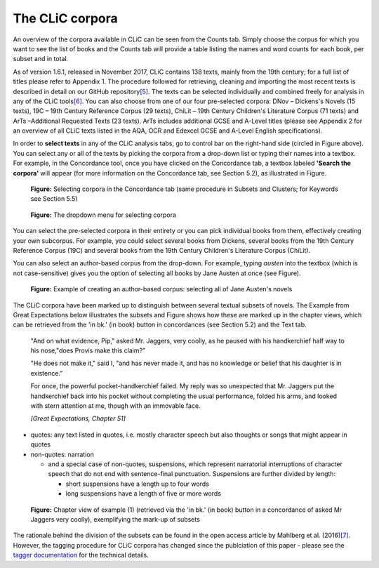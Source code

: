 The CLiC corpora
================

An overview of the corpora available in CLiC can be seen from the Counts tab. 
Simply choose the corpus for which you want to see the list of books and the 
Counts tab will provide a table listing the names and word counts for each book, 
per subset and in total.

As of version 1.6.1, released in November 2017, CLiC contains 138 texts, 
mainly from the 19th century; for a full list of titles please refer to Appendix 1.
The procedure followed for retrieving, cleaning and importing the most
recent texts is described in detail on our GitHub
repository\ `[5] <footnotes.html>`__. The texts can be
selected individually and combined freely for analysis in any of the
CLiC tools\ `[6] <footnotes.html>`__. You can also choose from
one of our four pre-selected corpora: DNov – Dickens's Novels (15
texts), 19C – 19th Century Reference Corpus (29 texts), ChiLit – 19th
Century Children's Literature Corpus (71 texts) and ArTs –Additional
Requested Texts (23 texts). ArTs includes additional GCSE and A-Level
titles (please see Appendix 2 for an overview of all CLiC texts listed
in the AQA, OCR and Edexcel GCSE and A-Level English specifications).

In order to **select texts** in any of the CLiC analysis tabs, go to
control bar on the right-hand side (circled in
Figure above). You can select any or all of
the texts by picking the corpora from a drop-down list or typing their
names into a textbox. For example, in the Concordance tool, once you
have clicked on the Concordance tab, a textbox labeled **'Search the
corpora'** will appear (for more information on the Concordance tab, see
Section 5.2), as illustrated in Figure.

.. figure:: images/figure-corpora-select.png
   :alt: figure-corpora-select

   **Figure:** Selecting corpora in the Concordance tab (same procedure
   in Subsets and Clusters; for Keywords see Section 5.5)
   
.. figure:: images/figure-corpora-select_2.png
   :alt: figure-corpora-select_2

   **Figure:** The dropdown menu for selecting corpora

You can select the pre-selected corpora in their entirety or you can
pick individual books from them, effectively creating your own
subcorpus. For example, you could select several books from Dickens,
several books from the 19th Century Reference Corpus (19C) and several
books from the 19th Century Children's Literature Corpus (ChiLit). 

You can also select an author-based corpus from the drop-down. For example,
typing *austen* into the textbox (which is not case-sensitive) gives you the option of selecting all 
books by Jane Austen at once (see Figure).

.. figure:: images/figure-corpora-authorbased.png
   :alt: figure-corpora-authorbased

   **Figure:** Example of creating an author-based corpus:
   selecting all of Jane Austen's novels

The CLiC corpora have been marked up to distinguish between several
textual subsets of novels. The Example
from Great Expectations below illustrates the subsets and
Figure shows how these are marked up
in the chapter views, which can be retrieved from the 'in bk.' (in book)
button in concordances (see Section 5.2) and the Text tab.

   "And on what evidence, Pip," asked Mr. Jaggers, very coolly, as he
   paused with his handkerchief half way to his nose,"does Provis make
   this claim?”

   "He does not make it," said I, "and has never made it, and has no
   knowledge or belief that his daughter is in existence.”

   For once, the powerful pocket-handkerchief failed. My reply was so
   unexpected that Mr. Jaggers put the handkerchief back into his pocket
   without completing the usual performance, folded his arms, and looked
   with stern attention at me, though with an immovable face.

   *[Great Expectations, Chapter 51]*

-  quotes: any text listed in quotes, i.e. mostly character speech but
   also thoughts or songs that might appear in quotes
-  non-quotes: narration

   -  and a special case of non-quotes, suspensions, which represent
      narratorial interruptions of character speech that do not end with
      sentence-final punctuation. Suspensions are further divided by
      length:

      -  short suspensions have a length up to four words
      -  long suspensions have a length of five or more words

.. figure:: images/figure-corpora-markupsubsets.png
   :alt: figure-corpora-markupsubsets

   **Figure:** Chapter view of example (1) (retrieved via the 'in bk.'
   (in book) button in a concordance of asked Mr Jaggers very coolly),
   exemplifying the mark-up of subsets

The rationale behind the division of the subsets can be found in the open access article by
Mahlberg et al. (2016)\ `[7] <footnotes.html>`__. However, the tagging procedure for CLiC 
corpora has changed since the publciation of this paper - please see the 
`tagger documentation <https://clic.readthedocs.io/en/latest/module/clic.region.html>`__
for the technical details.
